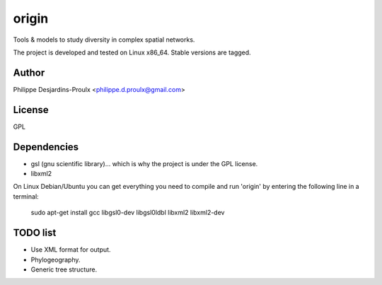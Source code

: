 origin
======
Tools & models to study diversity in complex spatial networks.

The project is developed and tested on Linux x86_64. Stable versions are tagged.

Author
------
Philippe Desjardins-Proulx <philippe.d.proulx@gmail.com>

License
-------
GPL

Dependencies
------------
* gsl (gnu scientific library)... which is why the project is under the GPL license.
* libxml2

On Linux Debian/Ubuntu you can get everything you need to compile and run 'origin' by entering the following line in a terminal:

    sudo apt-get install gcc libgsl0-dev libgsl0ldbl libxml2 libxml2-dev

TODO list
---------
- Use XML format for output.
- Phylogeography.
- Generic tree structure.

